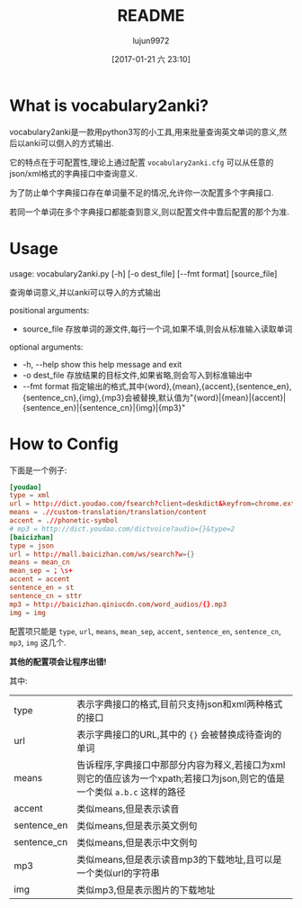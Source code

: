 #+TITLE: README
#+AUTHOR: lujun9972
#+TAGS: vocabulary2anki
#+DATE: [2017-01-21 六 23:10]
#+LANGUAGE:  zh-CN
#+OPTIONS:  H:6 num:nil toc:t \n:nil ::t |:t ^:nil -:nil f:t *:t <:nil

* What is vocabulary2anki?
vocabulary2anki是一款用python3写的小工具,用来批量查询英文单词的意义,然后以anki可以倒入的方式输出.

它的特点在于可配置性,理论上通过配置 =vocabulary2anki.cfg= 可以从任意的json/xml格式的字典接口中查询意义.

为了防止单个字典接口存在单词量不足的情况,允许你一次配置多个字典接口.

若同一个单词在多个字典接口都能查到意义,则以配置文件中靠后配置的那个为准.
* Usage
usage: vocabulary2anki.py [-h] [-o dest_file] [--fmt format] [source_file]

查询单词意义,并以anki可以导入的方式输出

positional arguments:

+  source_file   存放单词的源文件,每行一个词,如果不填,则会从标准输入读取单词

optional arguments:

+  -h, --help    show this help message and exit
+  -o dest_file  存放结果的目标文件,如果省略,则会写入到标准输出中
+  --fmt format  指定输出的格式,其中{word},{mean},{accent},{sentence_en},{sentence_cn},{img},{mp3}会被替换,默认值为"{word}|{mean}|{accent}|{sentence_en}|{sentence_cn}|{img}|{mp3}"
* How to Config
下面是一个例子:
#+BEGIN_SRC conf
  [youdao]
  type = xml
  url = http://dict.youdao.com/fsearch?client=deskdict&keyfrom=chrome.extension&pos=-1&doctype=xml&xmlVersion=3.2&dogVersion=1.0&vendor=unknown&appVer=3.1.17.4208&le=eng&q={}
  means = .//custom-translation/translation/content
  accent = .//phonetic-symbol
  # mp3 = http://dict.youdao.com/dictvoice?audio={}&type=2
  [baicizhan]
  type = json
  url = http://mall.baicizhan.com/ws/search?w={}
  means = mean_cn
  mean_sep = ；\s+
  accent = accent
  sentence_en = st
  sentence_cn = sttr
  mp3 = http://baicizhan.qiniucdn.com/word_audios/{}.mp3
  img = img
#+END_SRC

配置项只能是 =type=, =url=, =means=, =mean_sep=, =accent=, =sentence_en=, =sentence_cn=, =mp3=, =img= 这几个.

*其他的配置项会让程序出错!*
  
其中:
| type        | 表示字典接口的格式,目前只支持json和xml两种格式的接口                                                                      |
| url         | 表示字典接口的URL,其中的 ={}= 会被替换成待查询的单词                                                                      |
| means       | 告诉程序,字典接口中那部分内容为释义,若接口为xml则它的值应该为一个xpath;若接口为json,则它的值是一个类似 =a.b.c= 这样的路径 |
| accent      | 类似means,但是表示读音                                                                                                    |
| sentence_en | 类似means,但是表示英文例句                                                                                                |
| sentence_cn | 类似means,但是表示中文例句                                                                                                |
| mp3         | 类似means,但是表示读音mp3的下载地址,且可以是一个类似url的字符串                                                           |
| img         | 类似mp3,但是表示图片的下载地址                                                                                            |
